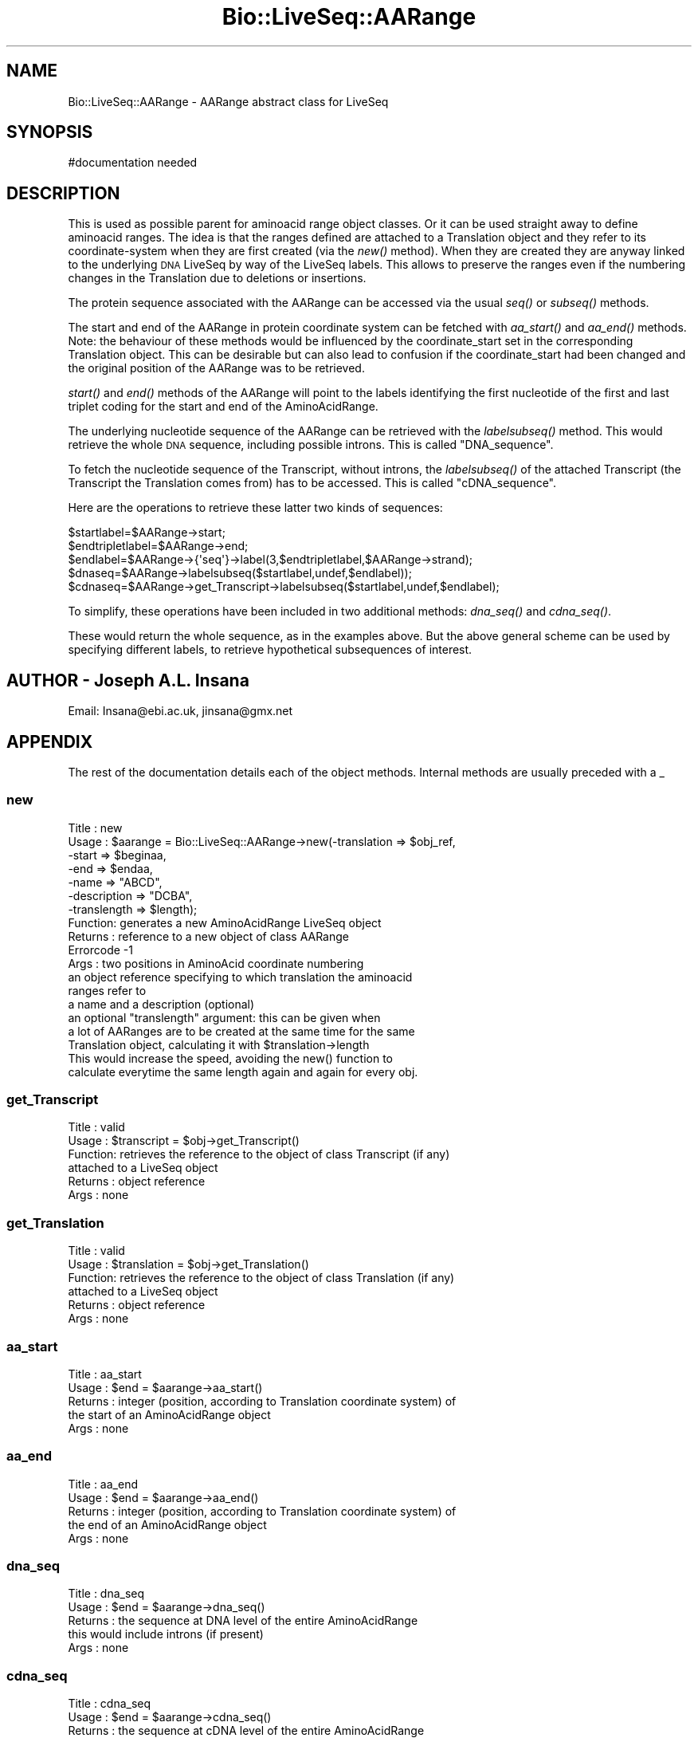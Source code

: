 .\" Automatically generated by Pod::Man 2.28 (Pod::Simple 3.29)
.\"
.\" Standard preamble:
.\" ========================================================================
.de Sp \" Vertical space (when we can't use .PP)
.if t .sp .5v
.if n .sp
..
.de Vb \" Begin verbatim text
.ft CW
.nf
.ne \\$1
..
.de Ve \" End verbatim text
.ft R
.fi
..
.\" Set up some character translations and predefined strings.  \*(-- will
.\" give an unbreakable dash, \*(PI will give pi, \*(L" will give a left
.\" double quote, and \*(R" will give a right double quote.  \*(C+ will
.\" give a nicer C++.  Capital omega is used to do unbreakable dashes and
.\" therefore won't be available.  \*(C` and \*(C' expand to `' in nroff,
.\" nothing in troff, for use with C<>.
.tr \(*W-
.ds C+ C\v'-.1v'\h'-1p'\s-2+\h'-1p'+\s0\v'.1v'\h'-1p'
.ie n \{\
.    ds -- \(*W-
.    ds PI pi
.    if (\n(.H=4u)&(1m=24u) .ds -- \(*W\h'-12u'\(*W\h'-12u'-\" diablo 10 pitch
.    if (\n(.H=4u)&(1m=20u) .ds -- \(*W\h'-12u'\(*W\h'-8u'-\"  diablo 12 pitch
.    ds L" ""
.    ds R" ""
.    ds C` ""
.    ds C' ""
'br\}
.el\{\
.    ds -- \|\(em\|
.    ds PI \(*p
.    ds L" ``
.    ds R" ''
.    ds C`
.    ds C'
'br\}
.\"
.\" Escape single quotes in literal strings from groff's Unicode transform.
.ie \n(.g .ds Aq \(aq
.el       .ds Aq '
.\"
.\" If the F register is turned on, we'll generate index entries on stderr for
.\" titles (.TH), headers (.SH), subsections (.SS), items (.Ip), and index
.\" entries marked with X<> in POD.  Of course, you'll have to process the
.\" output yourself in some meaningful fashion.
.\"
.\" Avoid warning from groff about undefined register 'F'.
.de IX
..
.nr rF 0
.if \n(.g .if rF .nr rF 1
.if (\n(rF:(\n(.g==0)) \{
.    if \nF \{
.        de IX
.        tm Index:\\$1\t\\n%\t"\\$2"
..
.        if !\nF==2 \{
.            nr % 0
.            nr F 2
.        \}
.    \}
.\}
.rr rF
.\"
.\" Accent mark definitions (@(#)ms.acc 1.5 88/02/08 SMI; from UCB 4.2).
.\" Fear.  Run.  Save yourself.  No user-serviceable parts.
.    \" fudge factors for nroff and troff
.if n \{\
.    ds #H 0
.    ds #V .8m
.    ds #F .3m
.    ds #[ \f1
.    ds #] \fP
.\}
.if t \{\
.    ds #H ((1u-(\\\\n(.fu%2u))*.13m)
.    ds #V .6m
.    ds #F 0
.    ds #[ \&
.    ds #] \&
.\}
.    \" simple accents for nroff and troff
.if n \{\
.    ds ' \&
.    ds ` \&
.    ds ^ \&
.    ds , \&
.    ds ~ ~
.    ds /
.\}
.if t \{\
.    ds ' \\k:\h'-(\\n(.wu*8/10-\*(#H)'\'\h"|\\n:u"
.    ds ` \\k:\h'-(\\n(.wu*8/10-\*(#H)'\`\h'|\\n:u'
.    ds ^ \\k:\h'-(\\n(.wu*10/11-\*(#H)'^\h'|\\n:u'
.    ds , \\k:\h'-(\\n(.wu*8/10)',\h'|\\n:u'
.    ds ~ \\k:\h'-(\\n(.wu-\*(#H-.1m)'~\h'|\\n:u'
.    ds / \\k:\h'-(\\n(.wu*8/10-\*(#H)'\z\(sl\h'|\\n:u'
.\}
.    \" troff and (daisy-wheel) nroff accents
.ds : \\k:\h'-(\\n(.wu*8/10-\*(#H+.1m+\*(#F)'\v'-\*(#V'\z.\h'.2m+\*(#F'.\h'|\\n:u'\v'\*(#V'
.ds 8 \h'\*(#H'\(*b\h'-\*(#H'
.ds o \\k:\h'-(\\n(.wu+\w'\(de'u-\*(#H)/2u'\v'-.3n'\*(#[\z\(de\v'.3n'\h'|\\n:u'\*(#]
.ds d- \h'\*(#H'\(pd\h'-\w'~'u'\v'-.25m'\f2\(hy\fP\v'.25m'\h'-\*(#H'
.ds D- D\\k:\h'-\w'D'u'\v'-.11m'\z\(hy\v'.11m'\h'|\\n:u'
.ds th \*(#[\v'.3m'\s+1I\s-1\v'-.3m'\h'-(\w'I'u*2/3)'\s-1o\s+1\*(#]
.ds Th \*(#[\s+2I\s-2\h'-\w'I'u*3/5'\v'-.3m'o\v'.3m'\*(#]
.ds ae a\h'-(\w'a'u*4/10)'e
.ds Ae A\h'-(\w'A'u*4/10)'E
.    \" corrections for vroff
.if v .ds ~ \\k:\h'-(\\n(.wu*9/10-\*(#H)'\s-2\u~\d\s+2\h'|\\n:u'
.if v .ds ^ \\k:\h'-(\\n(.wu*10/11-\*(#H)'\v'-.4m'^\v'.4m'\h'|\\n:u'
.    \" for low resolution devices (crt and lpr)
.if \n(.H>23 .if \n(.V>19 \
\{\
.    ds : e
.    ds 8 ss
.    ds o a
.    ds d- d\h'-1'\(ga
.    ds D- D\h'-1'\(hy
.    ds th \o'bp'
.    ds Th \o'LP'
.    ds ae ae
.    ds Ae AE
.\}
.rm #[ #] #H #V #F C
.\" ========================================================================
.\"
.IX Title "Bio::LiveSeq::AARange 3"
.TH Bio::LiveSeq::AARange 3 "2018-01-03" "perl v5.22.1" "User Contributed Perl Documentation"
.\" For nroff, turn off justification.  Always turn off hyphenation; it makes
.\" way too many mistakes in technical documents.
.if n .ad l
.nh
.SH "NAME"
Bio::LiveSeq::AARange \- AARange abstract class for LiveSeq
.SH "SYNOPSIS"
.IX Header "SYNOPSIS"
.Vb 1
\&  #documentation needed
.Ve
.SH "DESCRIPTION"
.IX Header "DESCRIPTION"
This is used as possible parent for aminoacid range object classes.
Or it can be used straight away to define aminoacid ranges.  The idea
is that the ranges defined are attached to a Translation object and
they refer to its coordinate-system when they are first created (via
the \fInew()\fR method).  When they are created they are anyway linked to
the underlying \s-1DNA\s0 LiveSeq by way of the LiveSeq labels. This allows
to preserve the ranges even if the numbering changes in the
Translation due to deletions or insertions.
.PP
The protein sequence associated with the AARange can be accessed via
the usual \fIseq()\fR or \fIsubseq()\fR methods.
.PP
The start and end of the AARange in protein coordinate system can be
fetched with \fIaa_start()\fR and \fIaa_end()\fR methods. Note: the behaviour of
these methods would be influenced by the coordinate_start set in the
corresponding Translation object. This can be desirable but can also
lead to confusion if the coordinate_start had been changed and the
original position of the AARange was to be retrieved.
.PP
\&\fIstart()\fR and \fIend()\fR methods of the AARange will point to the labels
identifying the first nucleotide of the first and last triplet coding
for the start and end of the AminoAcidRange.
.PP
The underlying nucleotide sequence of the AARange can be retrieved
with the \fIlabelsubseq()\fR method. This would retrieve the whole \s-1DNA\s0
sequence, including possible introns. This is called \*(L"DNA_sequence\*(R".
.PP
To fetch the nucleotide sequence of the Transcript, without introns,
the \fIlabelsubseq()\fR of the attached Transcript (the Transcript the
Translation comes from) has to be accessed. This is called
\&\*(L"cDNA_sequence\*(R".
.PP
Here are the operations to retrieve these latter two kinds of
sequences:
.PP
.Vb 3
\&   $startlabel=$AARange\->start;
\&   $endtripletlabel=$AARange\->end;
\&   $endlabel=$AARange\->{\*(Aqseq\*(Aq}\->label(3,$endtripletlabel,$AARange\->strand);
\&
\&   $dnaseq=$AARange\->labelsubseq($startlabel,undef,$endlabel));
\&
\&   $cdnaseq=$AARange\->get_Transcript\->labelsubseq($startlabel,undef,$endlabel);
.Ve
.PP
To simplify, these operations have been included in two additional
methods: \fIdna_seq()\fR and \fIcdna_seq()\fR.
.PP
These would return the whole sequence, as in the examples above.  But
the above general scheme can be used by specifying different labels,
to retrieve hypothetical subsequences of interest.
.SH "AUTHOR \- Joseph A.L. Insana"
.IX Header "AUTHOR - Joseph A.L. Insana"
Email:  Insana@ebi.ac.uk, jinsana@gmx.net
.SH "APPENDIX"
.IX Header "APPENDIX"
The rest of the documentation details each of the object
methods. Internal methods are usually preceded with a _
.SS "new"
.IX Subsection "new"
.Vb 7
\&  Title   : new
\&  Usage   : $aarange = Bio::LiveSeq::AARange\->new(\-translation => $obj_ref,
\&                                               \-start => $beginaa,
\&                                               \-end => $endaa,
\&                                               \-name => "ABCD",
\&                                               \-description => "DCBA",
\&                                               \-translength => $length);
\&
\&  Function: generates a new AminoAcidRange LiveSeq object
\&  Returns : reference to a new object of class AARange
\&  Errorcode \-1
\&  Args    : two positions in AminoAcid coordinate numbering
\&            an object reference specifying to which translation the aminoacid
\&            ranges refer to
\&            a name and a description (optional)
\&            an optional "translength" argument: this can be given when
\&            a lot of AARanges are to be created at the same time for the same
\&            Translation object, calculating it with $translation\->length
\&            This would increase the speed, avoiding the new() function to
\&            calculate everytime the same length again and again for every obj.
.Ve
.SS "get_Transcript"
.IX Subsection "get_Transcript"
.Vb 6
\&  Title   : valid
\&  Usage   : $transcript = $obj\->get_Transcript()
\&  Function: retrieves the reference to the object of class Transcript (if any)
\&            attached to a LiveSeq object
\&  Returns : object reference
\&  Args    : none
.Ve
.SS "get_Translation"
.IX Subsection "get_Translation"
.Vb 6
\&  Title   : valid
\&  Usage   : $translation = $obj\->get_Translation()
\&  Function: retrieves the reference to the object of class Translation (if any)
\&            attached to a LiveSeq object
\&  Returns : object reference
\&  Args    : none
.Ve
.SS "aa_start"
.IX Subsection "aa_start"
.Vb 5
\&  Title   : aa_start
\&  Usage   : $end = $aarange\->aa_start()
\&  Returns : integer (position, according to Translation coordinate system) of
\&            the start of an AminoAcidRange object
\&  Args    : none
.Ve
.SS "aa_end"
.IX Subsection "aa_end"
.Vb 5
\&  Title   : aa_end
\&  Usage   : $end = $aarange\->aa_end()
\&  Returns : integer (position, according to Translation coordinate system) of
\&            the end of an AminoAcidRange object
\&  Args    : none
.Ve
.SS "dna_seq"
.IX Subsection "dna_seq"
.Vb 5
\&  Title   : dna_seq
\&  Usage   : $end = $aarange\->dna_seq()
\&  Returns : the sequence at DNA level of the entire AminoAcidRange
\&            this would include introns (if present)
\&  Args    : none
.Ve
.SS "cdna_seq"
.IX Subsection "cdna_seq"
.Vb 6
\&  Title   : cdna_seq
\&  Usage   : $end = $aarange\->cdna_seq()
\&  Returns : the sequence at cDNA level of the entire AminoAcidRange
\&            i.e. this is the part of the Transcript that codes for the
\&            AminoAcidRange. It would be composed just of exonic DNA.
\&  Args    : none
.Ve
